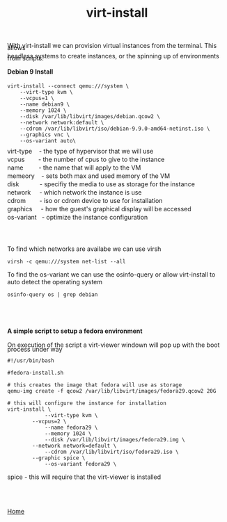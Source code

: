 #+OPTIONS: num:nil toc:nil html-postamble:nil timestamp:nil html-style:nil
#+TITLE: virt-install

#+BEGIN_EXPORT html
<p style= LINE-HEIGHT:5px; >With virt-install we can provision virtual instances from the terminal. This allows</p>
<p style= LINE-HEIGHT:5px; >headless systems to create instances, or the spinning up of environments from scripts.</p>
#+END_EXPORT

#+BEGIN_EXPORT html
<h4>Debian 9 Install</h4>
#+END_EXPORT 
#+ATTR_HTML: :textarea t :width 80 :height 11
#+BEGIN_EXAMPLE
virt-install --connect qemu:///system \
	--virt-type kvm \
	--vcpus=1 \
	--name debian9 \
	--memory 1024 \
	--disk /var/lib/libvirt/images/debian.qcow2 \
	--network network:default \
	--cdrom /var/lib/libvirt/iso/debian-9.9.0-amd64-netinst.iso \
	--graphics vnc \
	--os-variant auto\
#+END_EXAMPLE
#+BEGIN_EXPORT html
<p style= LINE-HEIGHT:5px; >virt-type &nbsp&nbsp; - the type of hypervisor that we will use</p>
<p style= LINE-HEIGHT:5px; >vcpus &nbsp&nbsp&nbsp&nbsp&nbsp&nbsp; - the number of cpus to give to the instance</p>
<p style= LINE-HEIGHT:5px; >name &nbsp&nbsp&nbsp&nbsp&nbsp&nbsp&nbsp; - the name that will apply to the VM</p>
<p style= LINE-HEIGHT:5px; >memeory &nbsp&nbsp; - sets both max and used memory of the VM</p>
<p style= LINE-HEIGHT:5px; >disk &nbsp&nbsp&nbsp&nbsp&nbsp&nbsp&nbsp&nbsp&nbsp&nbsp;      - specifiy the media to use as storage for the instance</p>
<p style= LINE-HEIGHT:5px; >network &nbsp&nbsp&nbsp; - which network the instance is use</p>
<p style= LINE-HEIGHT:5px; >cdrom &nbsp&nbsp&nbsp&nbsp&nbsp&nbsp; - iso or cdrom device to use for installation</p>
<p style= LINE-HEIGHT:5px; >graphics &nbsp&nbsp&nbsp; - how the guest's graphical display will be accessed</p>
<p style= LINE-HEIGHT:5px; >os-variant &nbsp; - optimize the instance configuration</p>
<br></br>
<p>To find which networks are availabe we can use virsh</p>
#+END_EXPORT
#+ATTR_HTML: :textarea t :width 80 :height 1
#+BEGIN_EXAMPLE
virsh -c qemu:///system net-list --all
#+END_EXAMPLE
#+BEGIN_EXPORT html
<p>To find the os-variant we can use the osinfo-query or allow virt-install to auto detect the operating system</p>
#+END_EXPORT
#+ATTR_HTML: :textarea t :width 80 :height 1
#+BEGIN_EXAMPLE
osinfo-query os | grep debian
#+END_EXAMPLE


#+BEGIN_EXPORT html
<br></br>
<h4>A simple script to setup a fedora environment</h4>
#+END_EXPORT

#+BEGIN_EXPORT html
<p style= LINE-HEIGHT:10px>On execution of the script a virt-viewer windown will pop up with the boot process under way</p>
#+END_EXPORT
#+ATTR_HTML: :textarea t :width 80
#+BEGIN_EXAMPLE
#!/usr/bin/bash

#fedora-install.sh

# this creates the image that fedora will use as storage
qemu-img create -f qcow2 /var/lib/libvirt/images/fedora29.qcow2 20G

# this will configure the instance for installation
virt-install \
            --virt-type kvm \
	    --vcpus=2 \
            --name fedora29 \
            --memory 1024 \
            --disk /var/lib/libvirt/images/fedora29.img \
	    --network network=default \
            --cdrom /var/lib/libvirt/iso/fedora29.iso \
	    --graphic spice \
            --os-variant fedora29 \
#+END_EXAMPLE
#+BEGIN_EXPORT html
<p>spice - this will require that the virt-viewer is installed</p>
<br></br>
#+END_EXPORT
[[https://manlug-notes.github.io/notes/index.html][Home]]
